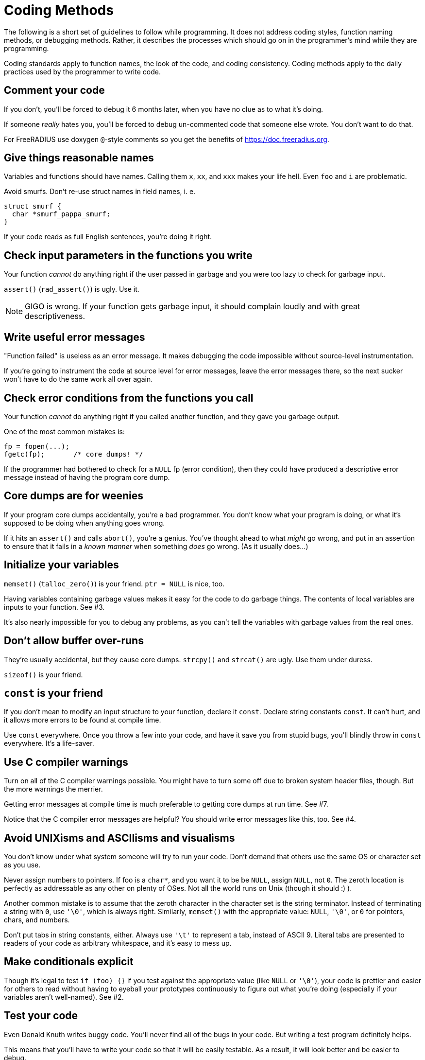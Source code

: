 = Coding Methods

The following is a short set of guidelines to follow while programming. It does
not address coding styles, function naming methods, or debugging methods.
Rather, it describes the processes which should go on in the programmer’s mind
while they are programming.

Coding standards apply to function names, the look of the code, and coding
consistency. Coding methods apply to the daily practices used by the programmer
to write code.

== Comment your code

If you don’t, you’ll be forced to debug it 6 months later, when you have no clue
as to what it’s doing.

If someone _really_ hates you, you’ll be forced to debug un-commented code that
someone else wrote. You don’t want to do that.

For FreeRADIUS use doxygen `@`-style comments so you get the benefits of
https://doc.freeradius.org.

== Give things reasonable names

Variables and functions should have names. Calling them `x`, `xx`,
and `xxx` makes your life hell. Even `foo` and `i` are
problematic.

Avoid smurfs. Don’t re-use struct names in field names, i. e.

[source,c]
----
struct smurf {
  char *smurf_pappa_smurf;
}
----

If your code reads as full English sentences, you’re doing it right.

== Check input parameters in the functions you write

Your function _cannot_ do anything right if the user passed in garbage
and you were too lazy to check for garbage input.

`assert()` (`rad_assert()`) is ugly. Use it.

[NOTE]
====
GIGO is wrong. If your function gets garbage input, it should
complain loudly and with great descriptiveness.
====

== Write useful error messages

"Function failed" is useless as an error message. It makes debugging the code
impossible without source-level instrumentation.

If you’re going to instrument the code at source level for error messages, leave
the error messages there, so the next sucker won’t have to do the same work all
over again.

== Check error conditions from the functions you call

Your function _cannot_ do anything right if you called another function, and
they gave you garbage output.

One of the most common mistakes is:

[source,c]
----
fp = fopen(...);
fgetc(fp);       /* core dumps! */
----

If the programmer had bothered to check for a `NULL` fp (error
condition), then they could have produced a descriptive error message
instead of having the program core dump.

== Core dumps are for weenies

If your program core dumps accidentally, you’re a bad programmer. You don’t know
what your program is doing, or what it’s supposed to be doing when anything goes
wrong.

If it hits an `assert()` and calls `abort()`, you’re a genius. You’ve thought
ahead to what _might_ go wrong, and put in an assertion to ensure that it fails
in a _known manner_ when something _does_ go wrong. (As it usually does…)

== Initialize your variables

`memset()` (`talloc_zero()`) is your friend. `ptr = NULL` is nice,
too.

Having variables containing garbage values makes it easy for the code to do
garbage things. The contents of local variables are inputs to your function. See
#3.

It’s also nearly impossible for you to debug any problems, as you can’t tell the
variables with garbage values from the real ones.

== Don’t allow buffer over-runs

They’re usually accidental, but they cause core dumps. `strcpy()` and `strcat()`
are ugly. Use them under duress.

`sizeof()` is your friend.

== `const` is your friend

If you don’t mean to modify an input structure to your function, declare it
`const`. Declare string constants `const`. It can’t hurt, and it allows more
errors to be found at compile time.

Use `const` everywhere. Once you throw a few into your code, and have it save
you from stupid bugs, you’ll blindly throw in `const` everywhere. It’s a
life-saver.

== Use C compiler warnings

Turn on all of the C compiler warnings possible. You might have to turn some off
due to broken system header files, though. But the more warnings the merrier.

Getting error messages at compile time is much preferable to getting core dumps
at run time. See #7.

Notice that the C compiler error messages are helpful? You should write error
messages like this, too. See #4.

== Avoid UNIXisms and ASCIIisms and visualisms

You don’t know under what system someone will try to run your code. Don’t demand
that others use the same OS or character set as you use.

Never assign numbers to pointers. If foo is a `char*`, and you want it to be be
`NULL`, assign `NULL`, not `0`. The zeroth location is perfectly as addressable
as any other on plenty of OSes. Not all the world runs on Unix (though it should
:) ).

Another common mistake is to assume that the zeroth character in the character
set is the string terminator. Instead of terminating a string with `0`, use
`'\0'`, which is always right. Similarly, `memset()` with the appropriate value:
`NULL`, `'\0'`, or `0` for pointers, chars, and numbers.

Don’t put tabs in string constants, either. Always use `'\t'` to represent a
tab, instead of ASCII 9. Literal tabs are presented to readers of your code as
arbitrary whitespace, and it’s easy to mess up.

== Make conditionals explicit

Though it’s legal to test `if (foo) {}` if you test against the appropriate
value (like `NULL` or `'\0'`), your code is prettier and easier for others to
read without having to eyeball your prototypes continuously to figure out what
you’re doing (especially if your variables aren’t well-named). See #2.

== Test your code

Even Donald Knuth writes buggy code. You’ll never find all of the bugs in your
code. But writing a test program definitely helps.

This means that you’ll have to write your code so that it will be easily
testable. As a result, it will look better and be easier to debug.

== Hints, Tips, and Tricks

This section lists many of the common `rules` associated with code submitted to
the project. There are always exceptions… but you must have a really good reason
for doing so.

== Read the Documentation and follow the CodingStyle

The FreeRADIUS server has a common coding style. Use real tabs to indent. There
is whitespace in variable assignments. (`i = 1`, not `i=1`).

When in doubt, format your code to look the same as code already in the server.
If your code deviates too much from the current style, it is likely to be
rejected without further review, and without comment.

== #ifdefs are ugly

Code cluttered with `#ifdef` s is difficult to read and maintain. Don’t do it.
Instead, put your `#ifdef` s in a header, and conditionally define `static
inline` functions, or macros, which are used in the code. Let the compiler
optimize away the ``no-op'' case.

Simple example, of poor code:

[source,c]
----
#ifdef CONFIG_MY_FUNKINESS
  init_my_stuff(foo);
#endif
----

Cleaned-up example:

(in header):

[source,c]
----
#ifndef CONFIG_MY_FUNKINESS
  static inline void init_my_stuff(char *foo) {}
#endif
----

(in the code itself):

[source,c]
----
init_my_stuff(dev);
----

== `static inline` is better than a macro

Static inline functions are greatly preferred over macros. They provide type
safety, have no length limitations, no formatting limitations, and under gcc
they are as cheap as macros.

Macros should only be used for cases where a static inline is clearly suboptimal
[there a few, isolated cases of this in fast paths], or where it is impossible
to use a static inline function [such as string-izing].

`static inline` is preferred over `static __inline__`, `extern inline`, and
`extern __inline__`.

== Don’t over-design

Don’t try to anticipate nebulous future cases which may or may not be useful:
_Make it as simple as you can, and no simpler._

Split up functionality as much as possible. If your code needs to do two
unrelated things, write two functions. Mashing two kinds of work into one
function makes the server difficult to debug and maintain.

